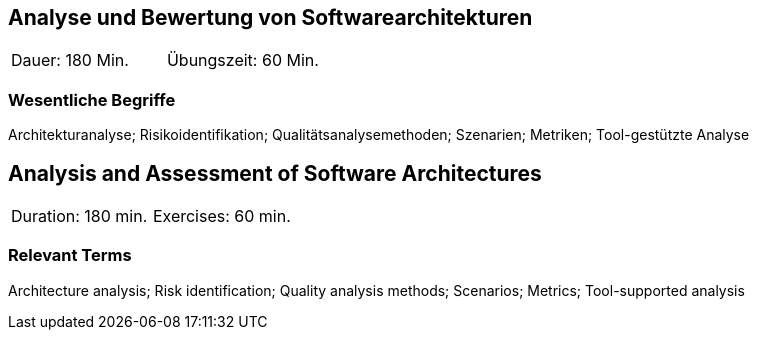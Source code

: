
// tag::DE[]
== Analyse und Bewertung von Softwarearchitekturen

|===
| Dauer: 180 Min. | Übungszeit: 60 Min.
|===

===	Wesentliche Begriffe

Architekturanalyse; Risikoidentifikation; Qualitätsanalysemethoden; Szenarien; Metriken; Tool-gestützte Analyse


// end::DE[]

// tag::EN[]
== Analysis and Assessment of Software Architectures

|===
| Duration: 180 min. | Exercises: 60 min.
|===

=== Relevant Terms

Architecture analysis; Risk identification; Quality analysis methods; Scenarios; Metrics; Tool-supported analysis
// end::EN[]
